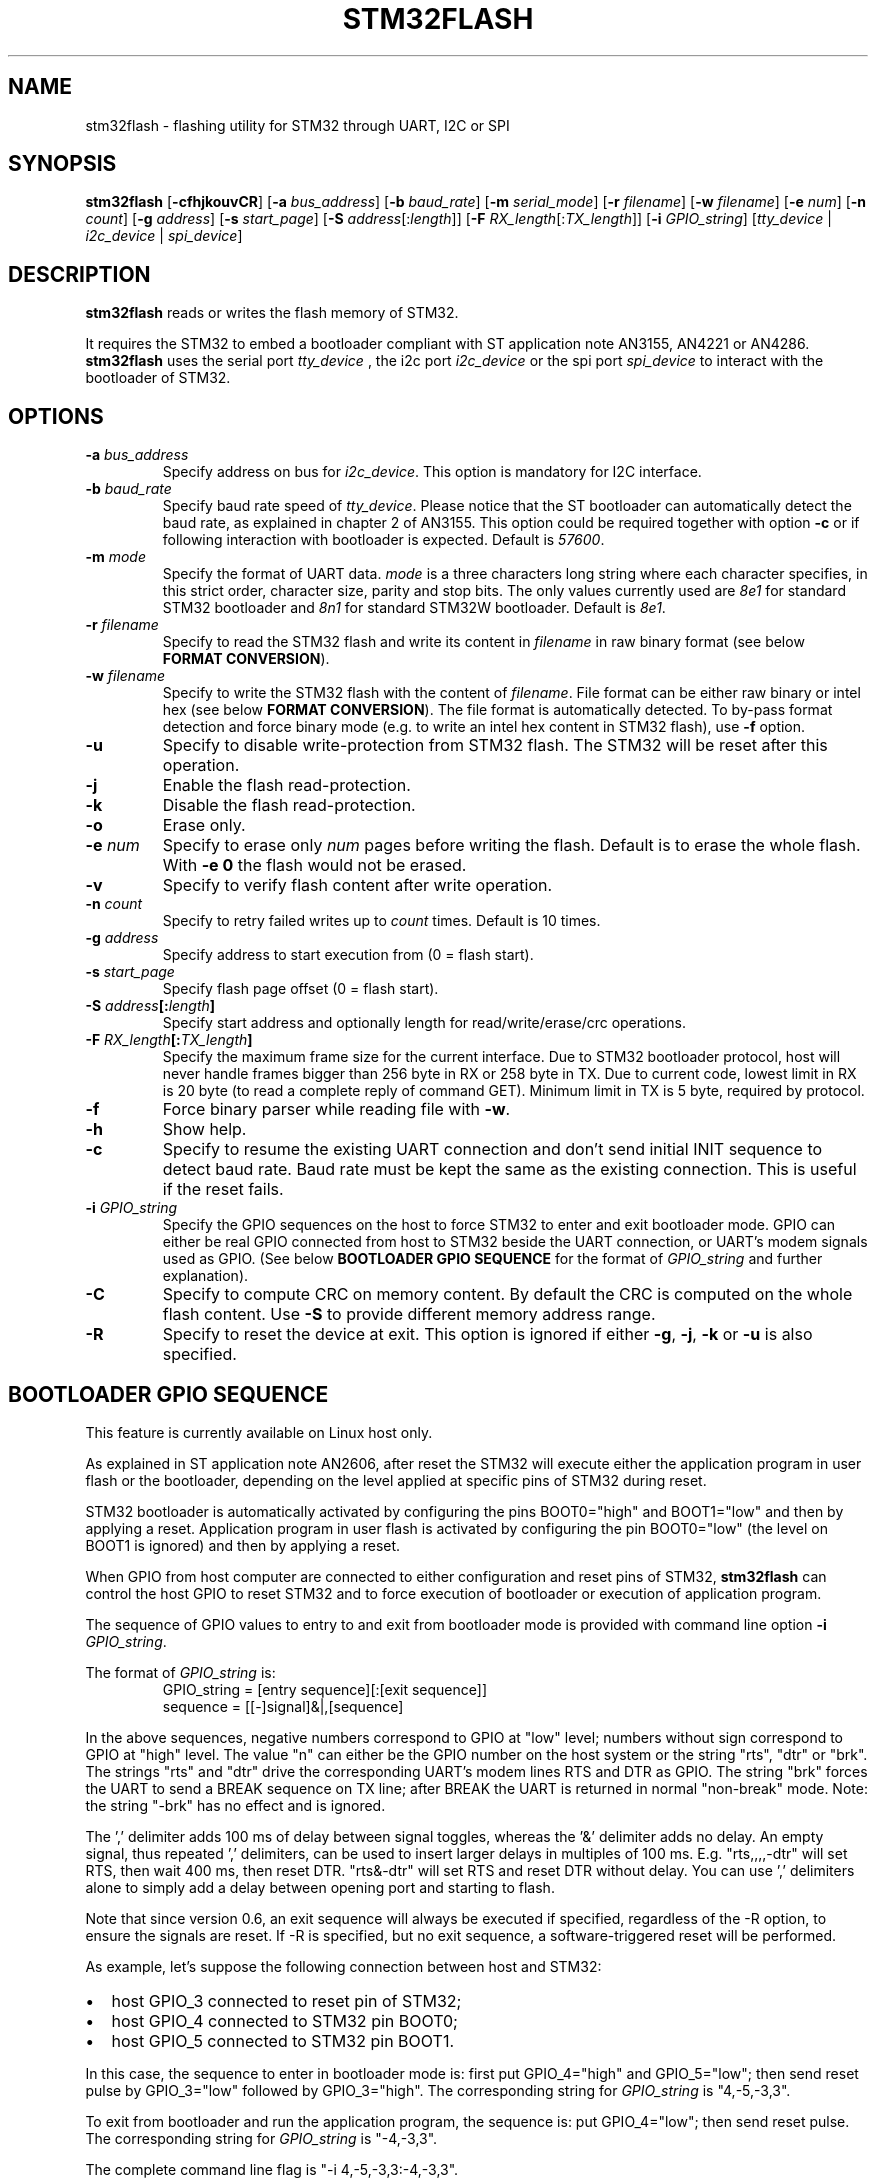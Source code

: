 .TH STM32FLASH 1 "2015\-11\-25" STM32FLASH "User command"
.SH NAME
stm32flash \- flashing utility for STM32 through UART, I2C or SPI
.SH SYNOPSIS
.B stm32flash
.RB [ \-cfhjkouvCR ]
.RB [ \-a
.IR bus_address ]
.RB [ \-b
.IR baud_rate ]
.RB [ \-m
.IR serial_mode ]
.RB [ \-r
.IR filename ]
.RB [ \-w
.IR filename ]
.RB [ \-e
.IR num ]
.RB [ \-n
.IR count ]
.RB [ \-g
.IR address ]
.RB [ \-s
.IR start_page ]
.RB [ \-S
.IR address [: length ]]
.RB [ \-F
.IR RX_length [: TX_length ]]
.RB [ \-i
.IR GPIO_string ]
.RI [ tty_device
|
.IR i2c_device
|
.IR spi_device ]

.SH DESCRIPTION
.B stm32flash
reads or writes the flash memory of STM32.

It requires the STM32 to embed a bootloader compliant with ST
application note AN3155, AN4221 or AN4286.
.B stm32flash
uses the serial port
.I tty_device
, the i2c port
.I i2c_device
or the spi port
.I spi_device
to interact with the bootloader of STM32.

.SH OPTIONS
.TP
.BI "\-a" " bus_address"
Specify address on bus for
.IR i2c_device .
This option is mandatory for I2C interface.

.TP
.BI "\-b" " baud_rate"
Specify baud rate speed of
.IR tty_device .
Please notice that the ST bootloader can automatically detect the baud rate,
as explained in chapter 2 of AN3155.
This option could be required together with option
.B "\-c"
or if following interaction with bootloader is expected.
Default is
.IR 57600 .

.TP
.BI "\-m" " mode"
Specify the format of UART data.
.I mode
is a three characters long string where each character specifies, in
this strict order, character size, parity and stop bits.
The only values currently used are
.I 8e1
for standard STM32 bootloader and
.I 8n1
for standard STM32W bootloader.
Default is
.IR 8e1 .

.TP
.BI "\-r" " filename"
Specify to read the STM32 flash and write its content in
.I filename
in raw binary format (see below
.BR "FORMAT CONVERSION" ).

.TP
.BI "\-w" " filename"
Specify to write the STM32 flash with the content of
.IR filename .
File format can be either raw binary or intel hex (see below
.BR "FORMAT CONVERSION" ).
The file format is automatically detected.
To by\-pass format detection and force binary mode (e.g. to
write an intel hex content in STM32 flash), use
.B \-f
option.

.TP
.B \-u
Specify to disable write\-protection from STM32 flash.
The STM32 will be reset after this operation.

.TP
.B \-j
Enable the flash read\-protection.

.TP
.B \-k
Disable the flash read\-protection.

.TP
.B \-o
Erase only.

.TP
.BI "\-e" " num"
Specify to erase only
.I num
pages before writing the flash. Default is to erase the whole flash. With
.B \-e 0
the flash would not be erased.

.TP
.B \-v
Specify to verify flash content after write operation.

.TP
.BI "\-n" " count"
Specify to retry failed writes up to
.I count
times. Default is 10 times.

.TP
.BI "\-g" " address"
Specify address to start execution from (0 = flash start).

.TP
.BI "\-s" " start_page"
Specify flash page offset (0 = flash start).

.TP
.BI "\-S" " address" "[:" "length" "]"
Specify start address and optionally length for read/write/erase/crc operations.

.TP
.BI "\-F" " RX_length" "[:" "TX_length" "]"
Specify the maximum frame size for the current interface.
Due to STM32 bootloader protocol, host will never handle frames bigger than
256 byte in RX or 258 byte in TX.
Due to current code, lowest limit in RX is 20 byte (to read a complete reply
of command GET). Minimum limit in TX is 5 byte, required by protocol.

.TP
.B \-f
Force binary parser while reading file with
.BR "\-w" "."

.TP
.B \-h
Show help.

.TP
.B \-c
Specify to resume the existing UART connection and don't send initial
INIT sequence to detect baud rate. Baud rate must be kept the same as the
existing connection. This is useful if the reset fails.

.TP
.BI "\-i" " GPIO_string"
Specify the GPIO sequences on the host to force STM32 to enter and
exit bootloader mode. GPIO can either be real GPIO connected from host to
STM32 beside the UART connection, or UART's modem signals used as
GPIO. (See below
.B BOOTLOADER GPIO SEQUENCE
for the format of
.I GPIO_string
and further explanation).

.TP
.B \-C
Specify to compute CRC on memory content.
By default the CRC is computed on the whole flash content.
Use
.B "\-S"
to provide different memory address range.

.TP
.B \-R
Specify to reset the device at exit.
This option is ignored if either
.BR "\-g" ","
.BR "\-j" ","
.B "\-k"
or
.B "\-u"
is also specified.

.SH BOOTLOADER GPIO SEQUENCE
This feature is currently available on Linux host only.

As explained in ST application note AN2606, after reset the STM32 will
execute either the application program in user flash or the bootloader,
depending on the level applied at specific pins of STM32 during reset.

STM32 bootloader is automatically activated by configuring the pins
BOOT0="high" and BOOT1="low" and then by applying a reset.
Application program in user flash is activated by configuring the pin
BOOT0="low" (the level on BOOT1 is ignored) and then by applying a reset.

When GPIO from host computer are connected to either configuration and
reset pins of STM32,
.B stm32flash
can control the host GPIO to reset STM32 and to force execution of
bootloader or execution of application program.

The sequence of GPIO values to entry to and exit from bootloader mode is
provided with command line option
.B "\-i"
.IR "GPIO_string" .

.PD 0
The format of
.IR "GPIO_string" " is:"
.RS
GPIO_string = [entry sequence][:[exit sequence]]
.P
sequence = [[\-]signal]&|,[sequence]
.RE
.PD
.P
In the above sequences, negative numbers correspond to GPIO at "low" level;
numbers without sign correspond to GPIO at "high" level.
The value "n" can either be the GPIO number on the host system or the
string "rts", "dtr" or "brk". The strings "rts" and "dtr" drive the
corresponding UART's modem lines RTS and DTR as GPIO.
The string "brk" forces the UART to send a BREAK sequence on TX line;
after BREAK the UART is returned in normal "non\-break" mode.
Note: the string "\-brk" has no effect and is ignored.
.PD
.P
The ',' delimiter adds 100 ms of delay between signal toggles, whereas
the '&' delimiter adds no delay.
An empty signal, thus repeated ',' delimiters, can be used to insert larger
delays in multiples of 100 ms.
E.g. "rts,,,,\-dtr" will set RTS, then wait 400 ms, then reset DTR.
"rts&\-dtr" will set RTS and reset DTR without delay. You can use ',' delimiters
alone to simply add a delay between opening port and starting to flash.
.DP
.P
Note that since version 0.6, an exit sequence will always be executed if
specified, regardless of the -R option, to ensure the signals are reset.
If -R is specified, but no exit sequence, a software-triggered reset will
be performed.

.PD 0
As example, let's suppose the following connection between host and STM32:
.IP \(bu 2
host GPIO_3 connected to reset pin of STM32;
.IP \(bu 2
host GPIO_4 connected to STM32 pin BOOT0;
.IP \(bu 2
host GPIO_5 connected to STM32 pin BOOT1.
.PD
.P

In this case, the sequence to enter in bootloader mode is: first put
GPIO_4="high" and GPIO_5="low"; then send reset pulse by GPIO_3="low"
followed by GPIO_3="high".
The corresponding string for
.I GPIO_string
is "4,\-5,\-3,3".

To exit from bootloader and run the application program, the sequence is:
put GPIO_4="low"; then send reset pulse.
The corresponding string for
.I GPIO_string
is "\-4,\-3,3".

The complete command line flag is "\-i 4,\-5,\-3,3:\-4,\-3,3".

STM32W uses pad PA5 to select boot mode; if during reset PA5 is "low" then
STM32W will enter in bootloader mode; if PA5 is "high" it will execute the
program in flash.

As example, supposing GPIO_3 connected to PA5 and GPIO_2 to STM32W's reset.
The command:
.PD 0
.RS
stm32flash \-i '\-3&\-2,2:3&\-2,,,2' /dev/ttyS0
.RE
provides:
.IP \(bu 2
entry sequence: GPIO_3=low, GPIO_2=low, 100 ms delay, GPIO_2=high
.IP \(bu 2
exit sequence: GPIO_3=high, GPIO_2=low, 300 ms delay, GPIO_2=high
.PD


GPIO sequence to bring delays on start after port opening.
The command:
.PD 0
.RS
stm32flash \-i ',,,,,:rts&\-dtr,,,2' /dev/ttyS0\n",
.RE
provides:
.IP \(bu 2
entry sequence: delay 500 ms
.IP \(bu 2
exit sequence: RTS=high, DTR=low, 300 ms delay, GPIO_2=high
.PD


.SH EXAMPLES
Get device information:
.RS
.PD 0
.P
stm32flash /dev/ttyS0
.PD
.RE

Write with verify and then start execution:
.RS
.PD 0
.P
stm32flash \-w filename \-v \-g 0x0 /dev/ttyS0
.PD
.RE

Read flash to file:
.RS
.PD 0
.P
stm32flash \-r filename /dev/ttyS0
.PD
.RE

Start execution:
.RS
.PD 0
.P
stm32flash \-g 0x0 /dev/ttyS0
.PD
.RE

Specify:
.PD 0
.IP \(bu 2
entry sequence: RTS=low, DTR=low, DTR=high
.IP \(bu 2
exit sequence: RTS=high, DTR=low, DTR=high
.P
.RS
stm32flash \-i \-rts,\-dtr,dtr:rts,\-dtr,dtr /dev/ttyS0
.PD
.RE

.SH FORMAT CONVERSION
Flash images provided by ST or created with ST tools are often in file
format Motorola S\-Record.
Conversion between raw binary, intel hex and Motorola S\-Record can be
done through software package SRecord.

.SH AUTHORS
The original software package
.B stm32flash
is written by
.I Geoffrey McRae <geoff@spacevs.com>
and is since 2012 maintained by
.IR "Tormod Volden <debian.tormod@gmail.com>" .

Man page and extension to STM32W and I2C are written by
.IR "Antonio Borneo <borneo.antonio@gmail.com>" .

SPI extension is written by
.IR "Nils Hasenbanck <nils@hasenbanck.de>" .

Please report any bugs at the project homepage
http://stm32flash.sourceforge.net .

.SH SEE ALSO
.BR "srec_cat" "(1)," " srec_intel" "(5)," " srec_motorola" "(5)."

The communication protocol used by ST bootloader is documented in
following ST application notes, depending on communication port.
The current version of
.B stm32flash
only supports
.I UART
,
.I I2C
and
.I SPI
ports.
.PD 0
.P
.IP \(bu 2
AN3154: CAN protocol used in the STM32 bootloader
.P
.RS
http://www.st.com/web/en/resource/technical/document/application_note/CD00264321.pdf
.RE

.P
.IP \(bu 2
AN3155: USART protocol used in the STM32(TM) bootloader
.P
.RS
http://www.st.com/web/en/resource/technical/document/application_note/CD00264342.pdf
.RE

.P
.IP \(bu 2
AN4221: I2C protocol used in the STM32 bootloader
.P
.RS
http://www.st.com/web/en/resource/technical/document/application_note/DM00072315.pdf
.RE

.P
.IP \(bu 2
AN4286: SPI protocol used in the STM32 bootloader
.P
.RS
http://www.st.com/web/en/resource/technical/document/application_note/DM00081379.pdf
.RE

.PD


Boot mode selection for STM32 is documented in ST application note
AN2606, available from the ST website:
.PD 0
.P
http://www.st.com/web/en/resource/technical/document/application_note/CD00167594.pdf
.PD

.SH LICENSE
.B stm32flash
is distributed under GNU GENERAL PUBLIC LICENSE Version 2.
Copy of the license is available within the source code in the file
.IR "gpl\-2.0.txt" .
